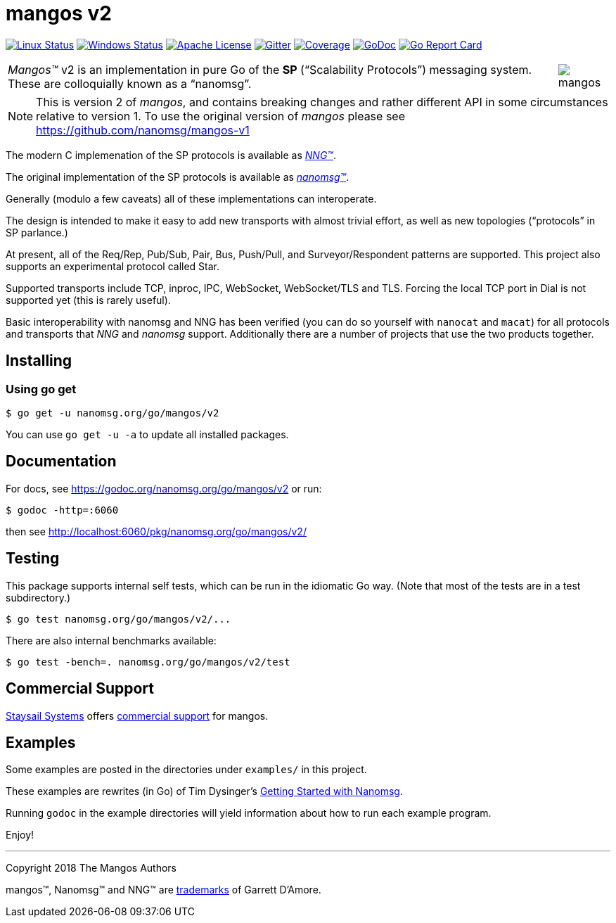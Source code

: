 ifdef::env-github[]
:note-caption: :information_source:
:important-caption: :heavy_exclamation_mark:
:warning-caption: :heavy_exclamation_mark:
endif::[]
= mangos v2

image:https://img.shields.io/circleci/project/github/nanomsg/mangos.svg?label=linux[Linux Status,link="https://circleci.com/gh/nanomsg/mangos"]
image:https://img.shields.io/appveyor/ci/nanomsg/mangos.svg?label=windows[Windows Status,link="https://ci.appveyor.com/project/nanomsg/mangos"]
image:https://img.shields.io/badge/license-APACHE2-blue.svg[Apache License,link="https://github.com/nanomsg/mangos/blob/master/LICENSE"]
image:https://img.shields.io/badge/gitter-join-brightgreen.svg[Gitter,link="https://gitter.im/nanomsg/nanomsg",align=left]
image:https://codecov.io/gh/nanomsg/mangos/branch/master/graph/badge.svg?label=coverage[Coverage,link="https://codecov.io/gh/nanomsg/mangos"]
image:https://img.shields.io/badge/godoc-reference-blue.svg[GoDoc,link="https://godoc.org/nanomsg.org/go/mangos/v2"]
image:https://goreportcard.com/badge/nanomsg.org/go/mangos/v2[Go Report Card,link="https://goreportcard.com/report/nanomsg.org/go/mangos/v2"]


[cols="2",grid="none",frame="none",options="autowidth"]
|===
|_Mangos&trade;_ v2  is an implementation in pure Go of the *SP*
("`Scalability Protocols`") messaging system.
These are colloquially  known as a "`nanomsg`".
a|image::mangos.jpg[float="right"]
|===

NOTE: This is version 2 of _mangos_, and contains breaking changes and
rather different API in some circumstances relative to version 1.  To use the
original version of _mangos_ please see https://github.com/nanomsg/mangos-v1

The modern C implemenation of the SP protocols is available as
https://github.com/nanomsg/nng[__NNG&trade;__].

The original implementation of the SP protocols is available as
http://www.nanomsg.org[__nanomsg&trade;__].

Generally (modulo a few caveats) all of these implementations can interoperate.

The design is intended to make it easy to add new transports with almost
trivial effort, as well as new topologies ("`protocols`" in SP parlance.)

At present, all of the Req/Rep, Pub/Sub, Pair, Bus, Push/Pull, and
Surveyor/Respondent patterns are supported.
This project also supports an experimental protocol called Star.

Supported transports include TCP, inproc, IPC, WebSocket, WebSocket/TLS and TLS.
Forcing the local TCP port in Dial is not supported yet (this
is rarely useful).

Basic interoperability with nanomsg and NNG has been verified (you can do
so yourself with `nanocat` and `macat`) for all protocols and transports
that _NNG_ and _nanomsg_ support.
Additionally there are a number of projects that use the two products together.

// There is a third party experimental QUIC transport available at
// [quic-mangos](https://github.com/lthibault/quic-mangos).
// (An RFE to make this transport official exists.)

// If you find this useful, I would appreciate knowing about it.  I can be reached
// via my email address, garrett -at- damore -dot- org

== Installing

===  Using *go get*

    $ go get -u nanomsg.org/go/mangos/v2

You can use `go get -u -a` to update all installed packages.

== Documentation

For docs, see https://godoc.org/nanomsg.org/go/mangos/v2 or run:

    $ godoc -http=:6060

then see http://localhost:6060/pkg/nanomsg.org/go/mangos/v2/

== Testing

This package supports internal self tests, which can be run in
the idiomatic Go way.
(Note that most of the tests are in a test subdirectory.)

    $ go test nanomsg.org/go/mangos/v2/...

There are also internal benchmarks available:

    $ go test -bench=. nanomsg.org/go/mangos/v2/test

## Commercial Support

mailto:info@staysail.tech[Staysail Systems, Inc.] offers
http://staysail.tech/support/mangos[commercial support] for mangos.

## Examples

Some examples are posted in the directories under `examples/` in this project.

These examples are rewrites (in Go) of Tim Dysinger's
http://nanomsg.org/gettingstarted/index.html[Getting Started with Nanomsg].

Running `godoc` in the example directories will yield information about how
to run each example program.

Enjoy!

---
Copyright 2018 The Mangos Authors

mangos&trade;, Nanomsg&trade; and NNG&trade; are http://nanomsg.org/trademarks.html[trademarks] of Garrett D'Amore.
